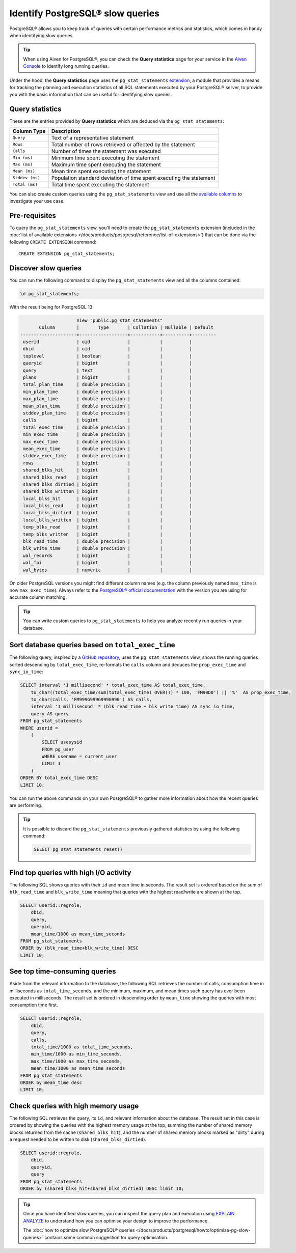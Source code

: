 Identify PostgreSQL® slow queries 
=================================

PostgreSQL® allows you to keep track of queries with certain performance metrics and statistics, which comes in handy when identifying slow queries.

.. Tip::

    When using Aiven for PostgreSQL®, you can check the **Query statistics** page for your service in the `Aiven Console <https://console.aiven.io/>`_ to identify long running queries.

Under the hood, the **Query statistics** page uses the ``pg_stat_statements`` `extension <https://www.postgresql.org/docs/current/pgstatstatements.html>`_, a module that provides a means for tracking the planning and execution statistics of all SQL statements executed by your PostgreSQL® server, to provide you with the basic information that can be useful for identifying slow queries.

Query statistics
''''''''''''''''

These are the entries provided by **Query statistics** which are deduced via the ``pg_stat_statements``:

==================      =======================================================================
Column Type                Description
==================      =======================================================================
``Query``               Text of a representative statement
``Rows``                Total number of rows retrieved or affected by the statement
``Calls``               Number of times the statement was executed
``Min (ms)``            Minimum time spent executing the statement
``Max (ms)``            Maximum time spent executing the statement
``Mean (ms)``           Mean time spent executing the statement
``Stddev (ms)``         Population standard deviation of time spent executing the statement
``Total (ms)``          Total time spent executing the statement
==================      =======================================================================

You can also create custom queries using the ``pg_stat_statements`` view and use all the `available columns <https://www.postgresql.org/docs/current/pgstatstatements.html>`_ to investigate your use case.

Pre-requisites
''''''''''''''

To query the ``pg_stat_statements`` view, you'll need to create the ``pg_stat_statements`` extension (included in the :doc:`list of available extensions </docs/products/postgresql/reference/list-of-extensions>`) that can be done via the following ``CREATE EXTENSION`` command::

  CREATE EXTENSION pg_stat_statements;


Discover slow queries
'''''''''''''''''''''

You can run the following command to display the ``pg_stat_statements`` view and all the columns contained:

.. code-block:: shell

    \d pg_stat_statements;

With the result being for PostgreSQL 13:

.. code-block:: text

                            View "public.pg_stat_statements"
              Column        |       Type       | Collation | Nullable | Default 
       ---------------------+------------------+-----------+----------+---------
        userid              | oid              |           |          | 
        dbid                | oid              |           |          | 
        toplevel            | boolean          |           |          | 
        queryid             | bigint           |           |          | 
        query               | text             |           |          | 
        plans               | bigint           |           |          | 
        total_plan_time     | double precision |           |          | 
        min_plan_time       | double precision |           |          | 
        max_plan_time       | double precision |           |          | 
        mean_plan_time      | double precision |           |          | 
        stddev_plan_time    | double precision |           |          | 
        calls               | bigint           |           |          | 
        total_exec_time     | double precision |           |          | 
        min_exec_time       | double precision |           |          | 
        max_exec_time       | double precision |           |          | 
        mean_exec_time      | double precision |           |          | 
        stddev_exec_time    | double precision |           |          | 
        rows                | bigint           |           |          | 
        shared_blks_hit     | bigint           |           |          | 
        shared_blks_read    | bigint           |           |          | 
        shared_blks_dirtied | bigint           |           |          | 
        shared_blks_written | bigint           |           |          | 
        local_blks_hit      | bigint           |           |          | 
        local_blks_read     | bigint           |           |          | 
        local_blks_dirtied  | bigint           |           |          | 
        local_blks_written  | bigint           |           |          | 
        temp_blks_read      | bigint           |           |          | 
        temp_blks_written   | bigint           |           |          | 
        blk_read_time       | double precision |           |          | 
        blk_write_time      | double precision |           |          | 
        wal_records         | bigint           |           |          | 
        wal_fpi             | bigint           |           |          | 
        wal_bytes           | numeric          |           |          | 


On older PostgreSQL versions you might find different column names (e.g. the column previously named ``max_time`` is now ``max_exec_time``). Always refer to the `PostgreSQL® official documentation <https://www.postgresql.org/docs/current/pgstatstatements.html>`_ with the version you are using for accurate column matching.

.. Tip::

    You can write custom queries to ``pg_stat_statements`` to help you analyze recently run queries in your database.

Sort database queries based on ``total_exec_time``
''''''''''''''''''''''''''''''''''''''''''''''''''

The following query, inspired by a `GitHub repository <https://github.com/heroku/heroku-pg-extras/blob/ece431777dd34ff6c2a8dfb790b24db99f114165/commands/outliers.js>`_, uses the ``pg_stat_statements`` view, shows the running queries sorted descending by ``total_exec_time``, re-formats the ``calls`` column and deduces the ``prop_exec_time`` and ``sync_io_time``:

.. code-block:: postgresql

    SELECT interval '1 millisecond' * total_exec_time AS total_exec_time,
        to_char((total_exec_time/sum(total_exec_time) OVER()) * 100, 'FM90D0') || '%'  AS prop_exec_time,
        to_char(calls, 'FM999G999G999G990') AS calls,
        interval '1 millisecond' * (blk_read_time + blk_write_time) AS sync_io_time,
        query AS query
    FROM pg_stat_statements 
    WHERE userid = 
        (
            SELECT usesysid 
            FROM pg_user 
            WHERE usename = current_user 
            LIMIT 1
        )
    ORDER BY total_exec_time DESC
    LIMIT 10;

You can run the above commands on your own PostgreSQL® to gather more information about how the recent queries are performing.

.. Tip::
    It is possible to discard the ``pg_stat_statements`` previously gathered statistics by using the following command:

    .. code-block:: sql

        SELECT pg_stat_statements_reset()

Find top queries with high I/O activity
'''''''''''''''''''''''''''''''''''''''

The following SQL shows queries with their ``id`` and mean time in seconds. The result set is ordered based on the sum of ``blk_read_time`` and ``blk_write_time`` meaning that queries with the highest read/write are shown at the top.

.. code-block:: postgresql

    SELECT userid::regrole, 
        dbid, 
        query,
        queryid,
        mean_time/1000 as mean_time_seconds 
    FROM pg_stat_statements
    ORDER by (blk_read_time+blk_write_time) DESC
    LIMIT 10;

See top time-consuming queries
''''''''''''''''''''''''''''''

Aside from the relevant information to the database, the following SQL retrieves the number of calls, consumption time in milliseconds as ``total_time_seconds``, and the minimum, maximum, and mean times such query has ever been executed in milliseconds. The result set is ordered in descending order by ``mean_time`` showing the queries with most consumption time first.

.. code-block:: postgresql

    SELECT userid::regrole, 
        dbid, 
        query,
        calls, 
        total_time/1000 as total_time_seconds,
        min_time/1000 as min_time_seconds,
        max_time/1000 as max_time_seconds,
        mean_time/1000 as mean_time_seconds
    FROM pg_stat_statements
    ORDER by mean_time desc
    LIMIT 10;

Check queries with high memory usage
''''''''''''''''''''''''''''''''''''

The following SQL retrieves the query, its ``id``, and relevant information about the database. The result set in this case is ordered by showing the queries with the highest memory usage at the top, summing the number of shared memory blocks returned from the cache (``shared_blks_hit``), and 
the number of shared memory blocks marked as "dirty" during a request needed to be written to disk (``shared_blks_dirtied``).

.. code-block:: postgresql

    SELECT userid::regrole, 
        dbid, 
        queryid,
        query
    FROM pg_stat_statements 
    ORDER by (shared_blks_hit+shared_blks_dirtied) DESC limit 10;

.. Tip::

    Once you have identified slow queries, you can inspect the query plan and execution using `EXPLAIN ANALYZE <https://www.postgresql.org/docs/current/using-explain.html>`_ to understand how you can optimise your design to improve the performance. 
    
    The :doc:`how to optimize slow PostgreSQL® queries </docs/products/postgresql/howto/optimize-pg-slow-queries>` contains some common suggestion for query optimisation.
